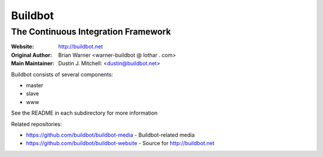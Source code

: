==========
 Buildbot
==========

--------------------------------------
 The Continuous Integration Framework
--------------------------------------

:Website: http://buildbot.net
:Original Author: Brian Warner <warner-buildbot @ lothar . com>
:Main Maintainer: Dustin J. Mitchell: <dustin@buildbot.net>

|travis-badge|_ |coveralls-badge|_

Buildbot consists of several components:

* master
* slave
* www

See the README in each subdirectory for more information

Related repositories:

* https://github.com/buildbot/buildbot-media - Buildbot-related media
* https://github.com/buildbot/buildbot-website - Source for http://buildbot.net

.. |travis-badge| image:: https://travis-ci.org/buildbot/buildbot.png?branch=master
.. _travis-badge: https://travis-ci.org/buildbot/buildbot
.. |coveralls-badge| image:: https://img.shields.io/coveralls/buildbot/buildbot.svg
.. _coveralls-badge: https://coveralls.io/r/buildbot/buildbot?branch=master
